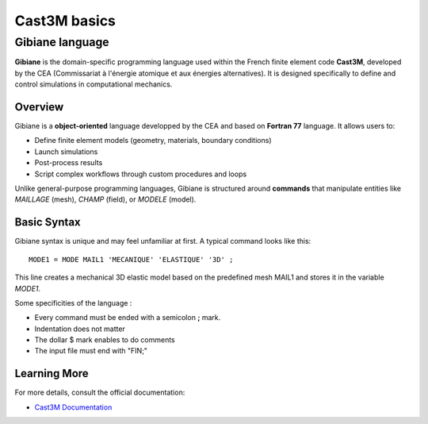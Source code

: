********************************************************************************
Cast3M basics
********************************************************************************

Gibiane language
=================================

**Gibiane** is the domain-specific programming language used within the French finite element code **Cast3M**, developed by the CEA (Commissariat à l'énergie atomique et aux énergies alternatives). It is designed specifically to define and control simulations in computational mechanics.

Overview
--------

Gibiane is a **object-oriented** language developped by the CEA and based on **Fortran 77** language. It allows users to:

- Define finite element models (geometry, materials, boundary conditions)
- Launch simulations
- Post-process results
- Script complex workflows through custom procedures and loops

Unlike general-purpose programming languages, Gibiane is structured around **commands** that manipulate entities like `MAILLAGE` (mesh), `CHAMP` (field), or `MODELE` (model).

Basic Syntax
------------

Gibiane syntax is unique and may feel unfamiliar at first. A typical command looks like this:

::

  MODE1 = MODE MAIL1 'MECANIQUE' 'ELASTIQUE' '3D' ;

This line creates a mechanical 3D elastic model based on the predefined mesh MAIL1 and stores it in the variable `MODE1`.

Some specificities of the language :

- Every command must be ended with a semicolon **;** mark.
- Indentation does not matter
- The dollar $ mark enables to do comments
- The input file must end with "FIN;"


Learning More
-------------

For more details, consult the official documentation:

- `Cast3M Documentation <http://www-cast3m.cea.fr>`_




